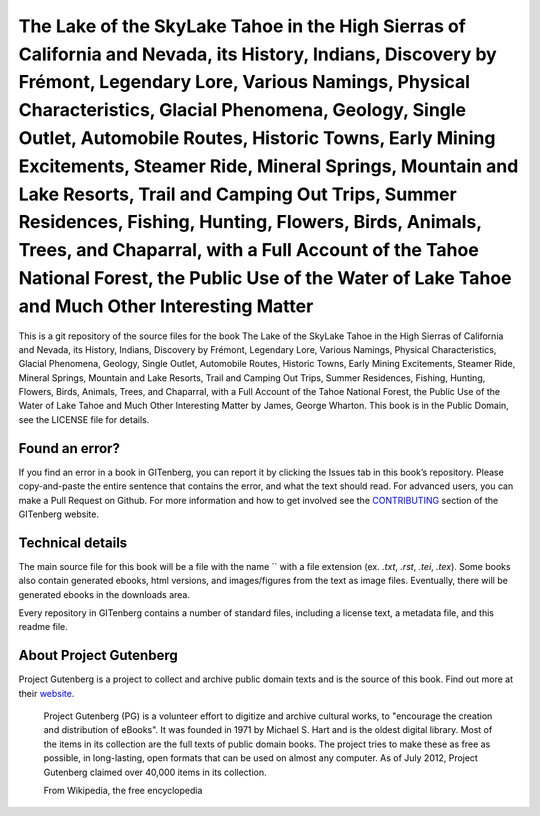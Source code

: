 =====================
The Lake of the SkyLake Tahoe in the High Sierras of California and Nevada, its History, Indians, Discovery by Frémont, Legendary Lore, Various Namings, Physical Characteristics, Glacial Phenomena, Geology, Single Outlet, Automobile Routes, Historic Towns, Early Mining Excitements, Steamer Ride, Mineral Springs, Mountain and Lake Resorts, Trail and Camping Out Trips, Summer Residences, Fishing, Hunting, Flowers, Birds, Animals, Trees, and Chaparral, with a Full Account of the Tahoe National Forest, the Public Use of the Water of Lake Tahoe and Much Other Interesting Matter
=====================


This is a git repository of the source files for the book The Lake of the SkyLake Tahoe in the High Sierras of California and Nevada, its History, Indians, Discovery by Frémont, Legendary Lore, Various Namings, Physical Characteristics, Glacial Phenomena, Geology, Single Outlet, Automobile Routes, Historic Towns, Early Mining Excitements, Steamer Ride, Mineral Springs, Mountain and Lake Resorts, Trail and Camping Out Trips, Summer Residences, Fishing, Hunting, Flowers, Birds, Animals, Trees, and Chaparral, with a Full Account of the Tahoe National Forest, the Public Use of the Water of Lake Tahoe and Much Other Interesting Matter by James, George Wharton. This book is in the Public Domain, see the LICENSE file for details.

Found an error?
===============
If you find an error in a book in GITenberg, you can report it by clicking the Issues tab in this book’s repository. Please copy-and-paste the entire sentence that contains the error, and what the text should read. For advanced users, you can make a Pull Request on Github.  For more information and how to get involved see the CONTRIBUTING_ section of the GITenberg website.

.. _CONTRIBUTING: http://gitenberg.github.com/#contributing


Technical details
=================
The main source file for this book will be a file with the name `` with a file extension (ex. `.txt`, `.rst`, `.tei`, `.tex`). Some books also contain generated ebooks, html versions, and images/figures from the text as image files. Eventually, there will be generated ebooks in the downloads area.

Every repository in GITenberg contains a number of standard files, including a license text, a metadata file, and this readme file.


About Project Gutenberg
=======================
Project Gutenberg is a project to collect and archive public domain texts and is the source of this book. Find out more at their website_.

    Project Gutenberg (PG) is a volunteer effort to digitize and archive cultural works, to "encourage the creation and distribution of eBooks". It was founded in 1971 by Michael S. Hart and is the oldest digital library. Most of the items in its collection are the full texts of public domain books. The project tries to make these as free as possible, in long-lasting, open formats that can be used on almost any computer. As of July 2012, Project Gutenberg claimed over 40,000 items in its collection.

    From Wikipedia, the free encyclopedia

.. _website: http://www.gutenberg.org/